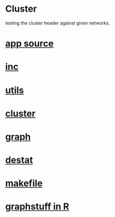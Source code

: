 * Cluster
  testing the cluster header against given networks.
*  [[./app.cc][app source]]
*  [[../inc.hpp][inc]]
*  [[../utils.hpp][utils]]
*  [[../cluster.hpp][cluster]]
*  [[../graph.hpp][graph]]
*  [[../destat.hpp][destat]]
*  [[./makefile][makefile]]
*  [[../Rlang/graphstuff.R][graphstuff in R]]
